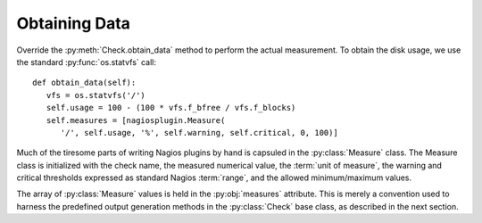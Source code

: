 .. Copyright (c) 2011 gocept gmbh & co. kg
.. _obtaining_data:

Obtaining Data
==============

.. index::
   single: data
   single: measures; simple

Override the :py:meth:`Check.obtain_data` method to perform the actual
measurement.  To obtain the disk usage, we use the standard
:py:func:`os.statvfs` call::

   def obtain_data(self):
      vfs = os.statvfs('/')
      self.usage = 100 - (100 * vfs.f_bfree / vfs.f_blocks)
      self.measures = [nagiosplugin.Measure(
         '/', self.usage, '%', self.warning, self.critical, 0, 100)]

.. index:: threshold

Much of the tiresome parts of writing Nagios plugins by hand is capsuled in the
:py:class:`Measure` class. The Measure class is initialized with the check name,
the measured numerical value, the :term:`unit of measure`,
the warning and critical thresholds expressed as standard Nagios :term:`range`,
and the allowed minimum/maximum values.

The array of :py:class:`Measure` values is held in the :py:obj:`measures`
attribute.  This is merely a convention used to harness the predefined output
generation methods in the :py:class:`Check` base class, as described in the next
section.


